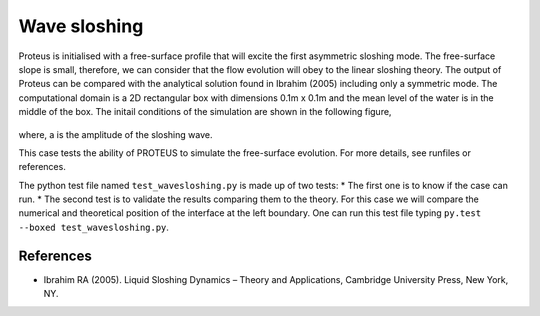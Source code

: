 Wave sloshing
==================

Proteus is initialised with a free-surface profile that will excite
the first asymmetric sloshing mode. The free-surface slope is small,
therefore, we can consider that the flow evolution will obey to the
linear sloshing theory. The output of Proteus can be compared with the
analytical solution found in Ibrahim (2005) including only a symmetric
mode. The computational domain is a 2D rectangular box with dimensions
0.1m x 0.1m and the mean level of the water is in the middle of the
box. The initail conditions of the simulation are shown in the
following figure,

.. figure:: ./wavesloshing_scheme.png
   :width: 100%
   :align: center

where, a is the amplitude of the sloshing wave.

This case tests the ability of PROTEUS to simulate the free-surface
evolution. For more details, see runfiles or references.

The python test file named ``test_wavesloshing.py`` is made up of 
two tests:
* The first one is to know if the case can run.
* The second test is to validate the results comparing them to the 
theory. For this case we will compare the numerical and theoretical 
position of the interface at the left boundary.
One can run this test file typing ``py.test --boxed test_wavesloshing.py``.

References
----------

- Ibrahim RA (2005). Liquid Sloshing Dynamics – Theory and
  Applications, Cambridge University Press, New York, NY.
